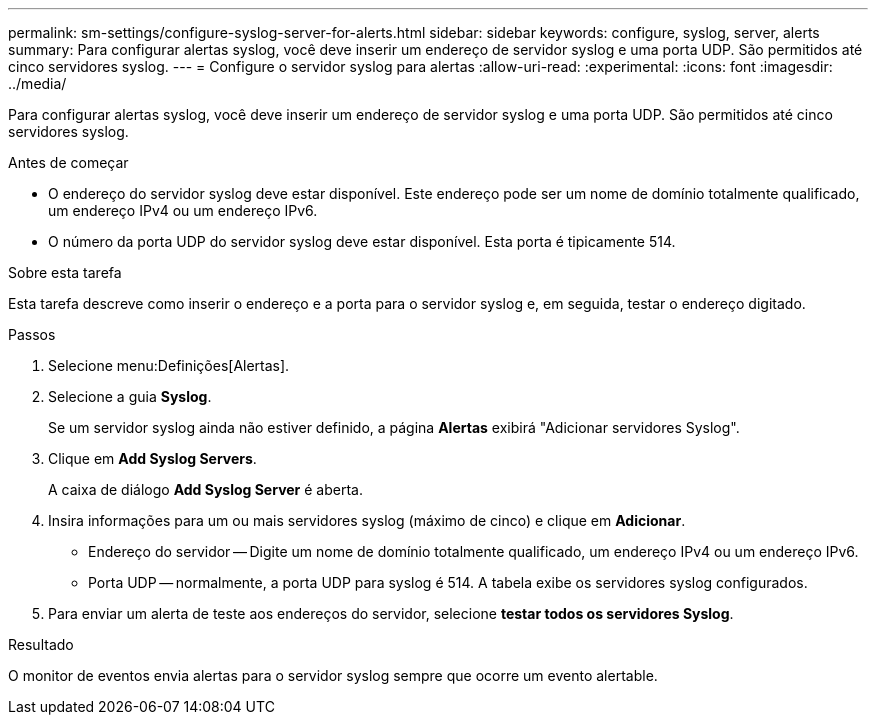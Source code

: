 ---
permalink: sm-settings/configure-syslog-server-for-alerts.html 
sidebar: sidebar 
keywords: configure, syslog, server, alerts 
summary: Para configurar alertas syslog, você deve inserir um endereço de servidor syslog e uma porta UDP. São permitidos até cinco servidores syslog. 
---
= Configure o servidor syslog para alertas
:allow-uri-read: 
:experimental: 
:icons: font
:imagesdir: ../media/


[role="lead"]
Para configurar alertas syslog, você deve inserir um endereço de servidor syslog e uma porta UDP. São permitidos até cinco servidores syslog.

.Antes de começar
* O endereço do servidor syslog deve estar disponível. Este endereço pode ser um nome de domínio totalmente qualificado, um endereço IPv4 ou um endereço IPv6.
* O número da porta UDP do servidor syslog deve estar disponível. Esta porta é tipicamente 514.


.Sobre esta tarefa
Esta tarefa descreve como inserir o endereço e a porta para o servidor syslog e, em seguida, testar o endereço digitado.

.Passos
. Selecione menu:Definições[Alertas].
. Selecione a guia *Syslog*.
+
Se um servidor syslog ainda não estiver definido, a página *Alertas* exibirá "Adicionar servidores Syslog".

. Clique em *Add Syslog Servers*.
+
A caixa de diálogo *Add Syslog Server* é aberta.

. Insira informações para um ou mais servidores syslog (máximo de cinco) e clique em *Adicionar*.
+
** Endereço do servidor -- Digite um nome de domínio totalmente qualificado, um endereço IPv4 ou um endereço IPv6.
** Porta UDP -- normalmente, a porta UDP para syslog é 514. A tabela exibe os servidores syslog configurados.


. Para enviar um alerta de teste aos endereços do servidor, selecione *testar todos os servidores Syslog*.


.Resultado
O monitor de eventos envia alertas para o servidor syslog sempre que ocorre um evento alertable.
